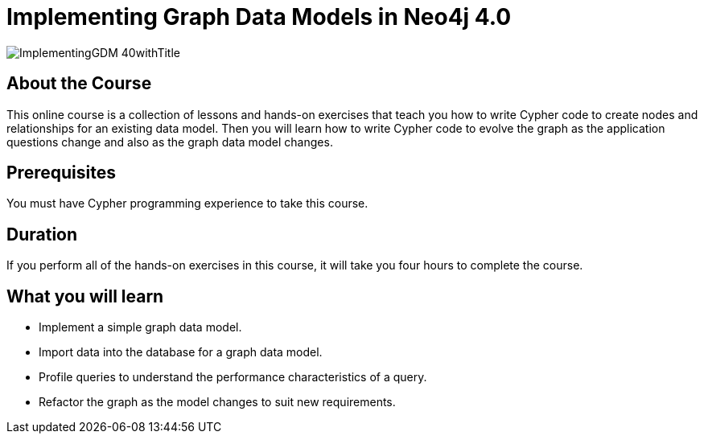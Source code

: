= Implementing Graph Data Models in Neo4j 4.0
:slug: implementing-graph-data-models-40
:description: Learn how to create a database for a graph data model and evolve the graph.
:page-layout: training-enrollment

image::https://s3.amazonaws.com/dev.assets.neo4j.com/wp-content/courseLogos/ImplementingGDM-40withTitle.jpg[]

== About the Course

This online course is a collection of lessons and hands-on exercises that teach you how to write Cypher code to create nodes and relationships for an existing data model.
Then you will learn how to write Cypher code to evolve the graph as the application questions change and also as the graph data model changes.

== Prerequisites

You must have Cypher programming experience to take this course.

== Duration

If you perform all of the hands-on exercises in this course,
it will take you four hours to complete the course.

== What you will learn

* Implement a simple graph data model.
* Import data into the database for a graph data model.
* Profile queries to understand the performance characteristics of a query.
* Refactor the graph as the model changes to suit new requirements.
